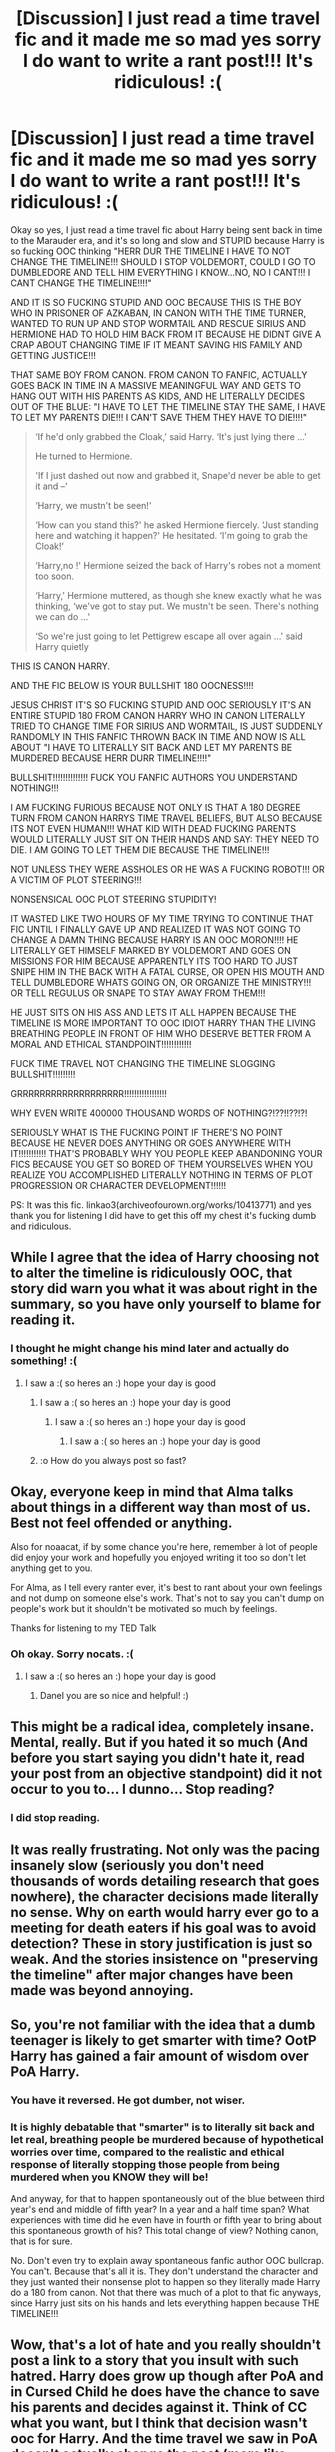 #+TITLE: [Discussion] I just read a time travel fic and it made me so mad yes sorry I do want to write a rant post!!! It's ridiculous! :(

* [Discussion] I just read a time travel fic and it made me so mad yes sorry I do want to write a rant post!!! It's ridiculous! :(
:PROPERTIES:
:Score: 1
:DateUnix: 1578044852.0
:DateShort: 2020-Jan-03
:FlairText: Discussion
:END:
Okay so yes, I just read a time travel fic about Harry being sent back in time to the Marauder era, and it's so long and slow and STUPID because Harry is so fucking OOC thinking "HERR DUR THE TIMELINE I HAVE TO NOT CHANGE THE TIMELINE!!! SHOULD I STOP VOLDEMORT, COULD I GO TO DUMBLEDORE AND TELL HIM EVERYTHING I KNOW...NO, NO I CANT!!! I CANT CHANGE THE TIMELINE!!!!"

AND IT IS SO FUCKING STUPID AND OOC BECAUSE THIS IS THE BOY WHO IN PRISONER OF AZKABAN, IN CANON WITH THE TIME TURNER, WANTED TO RUN UP AND STOP WORMTAIL AND RESCUE SIRIUS AND HERMIONE HAD TO HOLD HIM BACK FROM IT BECAUSE HE DIDNT GIVE A CRAP ABOUT CHANGING TIME IF IT MEANT SAVING HIS FAMILY AND GETTING JUSTICE!!!

THAT SAME BOY FROM CANON. FROM CANON TO FANFIC, ACTUALLY GOES BACK IN TIME IN A MASSIVE MEANINGFUL WAY AND GETS TO HANG OUT WITH HIS PARENTS AS KIDS, AND HE LITERALLY DECIDES OUT OF THE BLUE: "I HAVE TO LET THE TIMELINE STAY THE SAME, I HAVE TO LET MY PARENTS DIE!!! I CAN'T SAVE THEM THEY HAVE TO DIE!!!!"

#+begin_quote
  ‘If he'd only grabbed the Cloak,' said Harry. ‘It's just lying there ...'

  He turned to Hermione.

  'If I just dashed out now and grabbed it, Snape'd never be able to get it and --'

  ‘Harry, we mustn't be seen!'

  ‘How can you stand this?' he asked Hermione fiercely. ‘Just standing here and watching it happen?' He hesitated. ‘I'm going to grab the Cloak!'

  ‘Harry,no !' Hermione seized the back of Harry's robes not a moment too soon.

  ‘Harry,' Hermione muttered, as though she knew exactly what he was thinking, ‘we've got to stay put. We mustn't be seen. There's nothing we can do ...'

  ‘So we're just going to let Pettigrew escape all over again ...' said Harry quietly
#+end_quote

THIS IS CANON HARRY.

AND THE FIC BELOW IS YOUR BULLSHIT 180 OOCNESS!!!!

JESUS CHRIST IT'S SO FUCKING STUPID AND OOC SERIOUSLY IT'S AN ENTIRE STUPID 180 FROM CANON HARRY WHO IN CANON LITERALLY TRIED TO CHANGE TIME FOR SIRIUS AND WORMTAIL, IS JUST SUDDENLY RANDOMLY IN THIS FANFIC THROWN BACK IN TIME AND NOW IS ALL ABOUT "I HAVE TO LITERALLY SIT BACK AND LET MY PARENTS BE MURDERED BECAUSE HERR DURR TIMELINE!!!!"

BULLSHIT!!!!!!!!!!!!!! FUCK YOU FANFIC AUTHORS YOU UNDERSTAND NOTHING!!!

I AM FUCKING FURIOUS BECAUSE NOT ONLY IS THAT A 180 DEGREE TURN FROM CANON HARRYS TIME TRAVEL BELIEFS, BUT ALSO BECAUSE ITS NOT EVEN HUMAN!!! WHAT KID WITH DEAD FUCKING PARENTS WOULD LITERALLY JUST SIT ON THEIR HANDS AND SAY: THEY NEED TO DIE. I AM GOING TO LET THEM DIE BECAUSE THE TIMELINE!!!

NOT UNLESS THEY WERE ASSHOLES OR HE WAS A FUCKING ROBOT!!! OR A VICTIM OF PLOT STEERING!!!

NONSENSICAL OOC PLOT STEERING STUPIDITY!

IT WASTED LIKE TWO HOURS OF MY TIME TRYING TO CONTINUE THAT FIC UNTIL I FINALLY GAVE UP AND REALIZED IT WAS NOT GOING TO CHANGE A DAMN THING BECAUSE HARRY IS AN OOC MORON!!!! HE LITERALLY GET HIMSELF MARKED BY VOLDEMORT AND GOES ON MISSIONS FOR HIM BECAUSE APPARENTLY ITS TOO HARD TO JUST SNIPE HIM IN THE BACK WITH A FATAL CURSE, OR OPEN HIS MOUTH AND TELL DUMBLEDORE WHATS GOING ON, OR ORGANIZE THE MINISTRY!!! OR TELL REGULUS OR SNAPE TO STAY AWAY FROM THEM!!!

HE JUST SITS ON HIS ASS AND LETS IT ALL HAPPEN BECAUSE THE TIMELINE IS MORE IMPORTANT TO OOC IDIOT HARRY THAN THE LIVING BREATHING PEOPLE IN FRONT OF HIM WHO DESERVE BETTER FROM A MORAL AND ETHICAL STANDPOINT!!!!!!!!!!!!

FUCK TIME TRAVEL NOT CHANGING THE TIMELINE SLOGGING BULLSHIT!!!!!!!!!

GRRRRRRRRRRRRRRRRRRR!!!!!!!!!!!!!!!!!

WHY EVEN WRITE 400000 THOUSAND WORDS OF NOTHING?!??!!??!?!

SERIOUSLY WHAT IS THE FUCKING POINT IF THERE'S NO POINT BECAUSE HE NEVER DOES ANYTHING OR GOES ANYWHERE WITH IT!!!!!!!!!!! THAT'S PROBABLY WHY YOU PEOPLE KEEP ABANDONING YOUR FICS BECAUSE YOU GET SO BORED OF THEM YOURSELVES WHEN YOU REALIZE YOU ACCOMPLISHED LITERALLY NOTHING IN TERMS OF PLOT PROGRESSION OR CHARACTER DEVELOPMENT!!!!!!

PS: It was this fic. linkao3(archiveofourown.org/works/10413771) and yes thank you for listening I did have to get this off my chest it's fucking dumb and ridiculous.


** While I agree that the idea of Harry choosing not to alter the timeline is ridiculously OOC, that story did warn you what it was about right in the summary, so you have only yourself to blame for reading it.
:PROPERTIES:
:Author: MTheLoud
:Score: 8
:DateUnix: 1578060583.0
:DateShort: 2020-Jan-03
:END:

*** I thought he might change his mind later and actually do something! :(
:PROPERTIES:
:Score: 3
:DateUnix: 1578073962.0
:DateShort: 2020-Jan-03
:END:

**** I saw a :( so heres an :) hope your day is good
:PROPERTIES:
:Author: DanelRahmani
:Score: 5
:DateUnix: 1578073973.0
:DateShort: 2020-Jan-03
:END:

***** I saw a :( so heres an :) hope your day is good
:PROPERTIES:
:Author: SmileBot-2020
:Score: 2
:DateUnix: 1578073979.0
:DateShort: 2020-Jan-03
:END:

****** I saw a :( so heres an :) hope your day is good
:PROPERTIES:
:Author: DanelRahmani
:Score: 3
:DateUnix: 1578073991.0
:DateShort: 2020-Jan-03
:END:

******* I saw a :( so heres an :) hope your day is good
:PROPERTIES:
:Author: SmileBot-2020
:Score: 3
:DateUnix: 1578074007.0
:DateShort: 2020-Jan-03
:END:


***** :o How do you always post so fast?
:PROPERTIES:
:Score: 2
:DateUnix: 1578074219.0
:DateShort: 2020-Jan-03
:END:


** Okay, everyone keep in mind that Alma talks about things in a different way than most of us. Best not feel offended or anything.

Also for noaacat, if by some chance you're here, remember à lot of people did enjoy your work and hopefully you enjoyed writing it too so don't let anything get to you.

For Alma, as I tell every ranter ever, it's best to rant about your own feelings and not dump on someone else's work. That's not to say you can't dump on people's work but it shouldn't be motivated so much by feelings.

Thanks for listening to my TED Talk
:PROPERTIES:
:Author: SurbhitSrivastava
:Score: 5
:DateUnix: 1578063121.0
:DateShort: 2020-Jan-03
:END:

*** Oh okay. Sorry nocats. :(
:PROPERTIES:
:Score: 1
:DateUnix: 1578073997.0
:DateShort: 2020-Jan-03
:END:

**** I saw a :( so heres an :) hope your day is good
:PROPERTIES:
:Author: DanelRahmani
:Score: 1
:DateUnix: 1578074001.0
:DateShort: 2020-Jan-03
:END:

***** Danel you are so nice and helpful! :)
:PROPERTIES:
:Score: 1
:DateUnix: 1578074211.0
:DateShort: 2020-Jan-03
:END:


** This might be a radical idea, completely insane. Mental, really. But if you hated it so much (And before you start saying you didn't hate it, read your post from an objective standpoint) did it not occur to you to... I dunno... Stop reading?
:PROPERTIES:
:Author: OSRS_King_Graham
:Score: 11
:DateUnix: 1578062980.0
:DateShort: 2020-Jan-03
:END:

*** I did stop reading.
:PROPERTIES:
:Score: 3
:DateUnix: 1578073916.0
:DateShort: 2020-Jan-03
:END:


** It was really frustrating. Not only was the pacing insanely slow (seriously you don't need thousands of words detailing research that goes nowhere), the character decisions made literally no sense. Why on earth would harry ever go to a meeting for death eaters if his goal was to avoid detection? These in story justification is just so weak. And the stories insistence on "preserving the timeline" after major changes have been made was beyond annoying.
:PROPERTIES:
:Author: wellllllllllllllll
:Score: 2
:DateUnix: 1578080958.0
:DateShort: 2020-Jan-03
:END:


** So, you're not familiar with the idea that a dumb teenager is likely to get smarter with time? OotP Harry has gained a fair amount of wisdom over PoA Harry.
:PROPERTIES:
:Author: The_Truthkeeper
:Score: 5
:DateUnix: 1578046725.0
:DateShort: 2020-Jan-03
:END:

*** You have it reversed. He got dumber, not wiser.
:PROPERTIES:
:Score: 3
:DateUnix: 1578046969.0
:DateShort: 2020-Jan-03
:END:


*** It is highly debatable that "smarter" is to literally sit back and let real, breathing people be murdered because of hypothetical worries over time, compared to the realistic and ethical response of literally stopping those people from being murdered when you KNOW they will be!

And anyway, for that to happen spontaneously out of the blue between third year's end and middle of fifth year? In a year and a half time span? What experiences with time did he even have in fourth or fifth year to bring about this spontaneous growth of his? This total change of view? Nothing canon, that is for sure.

No. Don't even try to explain away spontaneous fanfic author OOC bullcrap. You can't. Because that's all it is. They don't understand the character and they just wanted their nonsense plot to happen so they literally made Harry do a 180 from canon. Not that there was much of a plot to that fic anyways, since Harry just sits on his hands and lets everything happen because THE TIMELINE!!!
:PROPERTIES:
:Score: 2
:DateUnix: 1578046874.0
:DateShort: 2020-Jan-03
:END:


** Wow, that's a lot of hate and you really shouldn't post a link to a story that you insult with such hatred. Harry does grow up though after PoA and in Cursed Child he does have the chance to save his parents and decides against it. Think of CC what you want, but I think that decision wasn't ooc for Harry. And the time travel we saw in PoA doesn't actually change the past (more like Novikov's self consistency principle), so maybe Harry internalized that.
:PROPERTIES:
:Author: Mikill1995
:Score: 5
:DateUnix: 1578048569.0
:DateShort: 2020-Jan-03
:END:

*** Cursed Child was as wildly OOC for all the characters as any fanfic. It is not a good measurement.
:PROPERTIES:
:Score: 4
:DateUnix: 1578049871.0
:DateShort: 2020-Jan-03
:END:

**** Everyone I know (including myself) whose seen it thought the characters were very much in character. The cast did fantastically.
:PROPERTIES:
:Author: Luna-shovegood
:Score: 1
:DateUnix: 1579819018.0
:DateShort: 2020-Jan-24
:END:


**** It is, but as I said I don't think this particular decision was out of character.
:PROPERTIES:
:Author: Mikill1995
:Score: 1
:DateUnix: 1578057921.0
:DateShort: 2020-Jan-03
:END:


*** It is not hate, it is a rant. I said it was a rant okay? People post them here all the time. It is frustration and irritation, not hate okay?
:PROPERTIES:
:Score: 4
:DateUnix: 1578049813.0
:DateShort: 2020-Jan-03
:END:

**** Let's imagine for a moment that you wrote that fic and I wrote this rant. How would you feel? Pretty bad, right? I guess that doesn't matter though, because you feel better now that you have that off your chest.
:PROPERTIES:
:Author: blandge
:Score: 11
:DateUnix: 1578052888.0
:DateShort: 2020-Jan-03
:END:


**** No, it's not. You're not complaining, you are insulting and using some strong language to do so and even linked that person's story.
:PROPERTIES:
:Author: Mikill1995
:Score: 6
:DateUnix: 1578057880.0
:DateShort: 2020-Jan-03
:END:


** linkao3(archiveofourown.org/works/10413771)
:PROPERTIES:
:Score: 1
:DateUnix: 1578044929.0
:DateShort: 2020-Jan-03
:END:

*** [[https://archiveofourown.org/works/10413771][*/Turning of the Times/*]] by [[https://www.archiveofourown.org/users/noaacat/pseuds/thenoacat][/thenoacat (noaacat)/]]

#+begin_quote
  After looking into Snape's pensieve, Harry makes up his mind to take charge of his actions---but before he can, he is sent back in time to 1975. He must find his own way back to the future without upsetting the time line, but the Dark Lord is on the rise, and Harry's never been good at keeping his head down.Canon Divergent after "Snape's Worst Memory" in OotP.
#+end_quote

^{/Site/:} ^{Archive} ^{of} ^{Our} ^{Own} ^{*|*} ^{/Fandom/:} ^{Harry} ^{Potter} ^{-} ^{J.} ^{K.} ^{Rowling} ^{*|*} ^{/Published/:} ^{2017-03-23} ^{*|*} ^{/Updated/:} ^{2019-02-07} ^{*|*} ^{/Words/:} ^{417067} ^{*|*} ^{/Chapters/:} ^{33/36} ^{*|*} ^{/Comments/:} ^{439} ^{*|*} ^{/Kudos/:} ^{783} ^{*|*} ^{/Bookmarks/:} ^{270} ^{*|*} ^{/Hits/:} ^{24225} ^{*|*} ^{/ID/:} ^{10413771} ^{*|*} ^{/Download/:} ^{[[https://archiveofourown.org/downloads/10413771/Turning%20of%20the%20Times.epub?updated_at=1570073473][EPUB]]} ^{or} ^{[[https://archiveofourown.org/downloads/10413771/Turning%20of%20the%20Times.mobi?updated_at=1570073473][MOBI]]}

--------------

*FanfictionBot*^{2.0.0-beta} | [[https://github.com/tusing/reddit-ffn-bot/wiki/Usage][Usage]]
:PROPERTIES:
:Author: FanfictionBot
:Score: 1
:DateUnix: 1578045000.0
:DateShort: 2020-Jan-03
:END:
